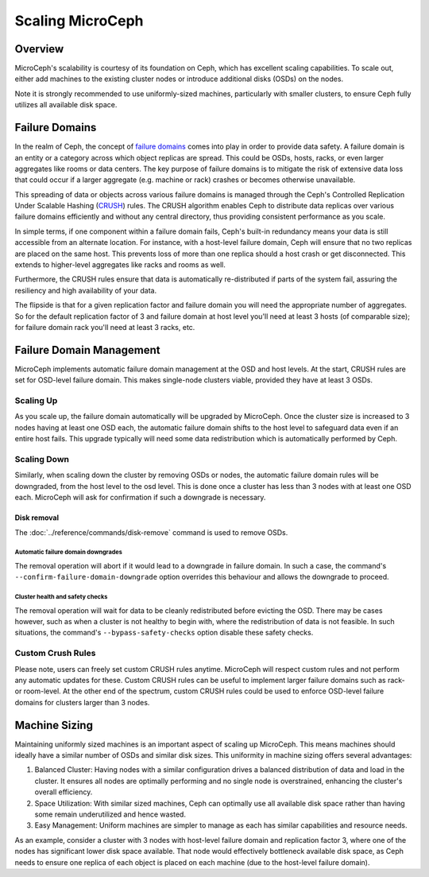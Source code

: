 Scaling MicroCeph
=================


Overview
--------

MicroCeph's scalability is courtesy of its foundation on Ceph, which has excellent scaling capabilities. To scale out, either add machines to the existing cluster nodes or introduce additional disks (OSDs) on the nodes.

Note it is strongly recommended to use uniformly-sized machines, particularly with smaller clusters, to ensure Ceph fully utilizes all available disk space.

.. _failure_domain::

Failure Domains
---------------

In the realm of Ceph, the concept of `failure domains`_ comes into play in order to provide data safety. A failure domain is an entity or a category across which object replicas are spread. This could be OSDs, hosts, racks, or even larger aggregates like rooms or data centers. The key purpose of failure domains is to mitigate the risk of extensive data loss that could occur if a larger aggregate (e.g. machine or rack) crashes or becomes otherwise unavailable.

This spreading of data or objects across various failure domains is managed through the Ceph's Controlled Replication Under Scalable Hashing (CRUSH_) rules. The CRUSH algorithm enables Ceph to distribute data replicas over various failure domains efficiently and without any central directory, thus providing consistent performance as you scale. 

In simple terms, if one component within a failure domain fails, Ceph's built-in redundancy means your data is still accessible from an alternate location. For instance, with a host-level failure domain, Ceph will ensure that no two replicas are placed on the same host. This prevents loss of more than one replica should a host crash or get disconnected. This extends to higher-level aggregates like racks and rooms as well.

Furthermore, the CRUSH rules ensure that data is automatically re-distributed if parts of the system fail, assuring the resiliency and high availability of your data.

The flipside is that for a given replication factor and failure domain you will need the appropriate number of aggregates. So for the default replication factor of 3 and failure domain at host level you'll need at least 3 hosts (of comparable size); for failure domain rack you'll need at least 3 racks, etc.

Failure Domain Management
-------------------------

MicroCeph implements automatic failure domain management at the OSD and host levels. At the start, CRUSH rules are set for OSD-level failure domain. This makes single-node clusters viable, provided they have at least 3 OSDs.

Scaling Up
++++++++++

As you scale up, the failure domain automatically will be upgraded by MicroCeph. Once the cluster size is increased to 3 nodes having at least one OSD each, the automatic failure domain shifts to the host level to safeguard data even if an entire host fails. This upgrade typically will need some data redistribution which is automatically performed by Ceph.

Scaling Down
++++++++++++

Similarly, when scaling down the cluster by removing OSDs or nodes, the automatic failure domain rules will be downgraded, from the host level to the osd level. This is done once a cluster has less than 3 nodes with at least one OSD each. MicroCeph will ask for confirmation if such a downgrade is necessary.

Disk removal
~~~~~~~~~~~~

The :doc:`../reference/commands/disk-remove` command is used to remove OSDs.

Automatic failure domain downgrades
^^^^^^^^^^^^^^^^^^^^^^^^^^^^^^^^^^^

The removal operation will abort if it would lead to a downgrade in failure
domain. In such a case, the command's ``--confirm-failure-domain-downgrade``
option overrides this behaviour and allows the downgrade to proceed.

Cluster health and safety checks
^^^^^^^^^^^^^^^^^^^^^^^^^^^^^^^^

The removal operation will wait for data to be cleanly redistributed before
evicting the OSD. There may be cases however, such as when a cluster is not
healthy to begin with, where the redistribution of data is not feasible. In
such situations, the command's ``--bypass-safety-checks`` option disable these
safety checks.

Custom Crush Rules
++++++++++++++++++
Please note, users can freely set custom CRUSH rules anytime. MicroCeph will respect custom rules and not perform any automatic updates for these. Custom CRUSH rules can be useful to implement larger failure domains such as rack- or room-level. At the other end of the spectrum, custom CRUSH rules could be used to enforce OSD-level failure domains for clusters larger than 3 nodes.


Machine Sizing
--------------

Maintaining uniformly sized machines is an important aspect of scaling up MicroCeph. This means machines should ideally have a similar number of OSDs and similar disk sizes. This uniformity in machine sizing offers several advantages:

1. Balanced Cluster: Having nodes with a similar configuration drives a balanced distribution of data and load in the cluster. It ensures all nodes are optimally performing and no single node is overstrained, enhancing the cluster's overall efficiency.

2. Space Utilization: With similar sized machines, Ceph can optimally use all available disk space rather than having some remain underutilized and hence wasted.

3. Easy Management: Uniform machines are simpler to manage as each has similar capabilities and resource needs.

As an example, consider a cluster with 3 nodes with host-level failure domain and replication factor 3, where one of the nodes has significant lower disk space available. That node would effectively bottleneck available disk space, as Ceph needs to ensure one replica of each object is placed on each machine (due to the host-level failure domain).



.. _`failure domains`: https://en.wikipedia.org/wiki/Failure_domain
.. _CRUSH: https://docs.ceph.com/en/latest/rados/operations/crush-map/
